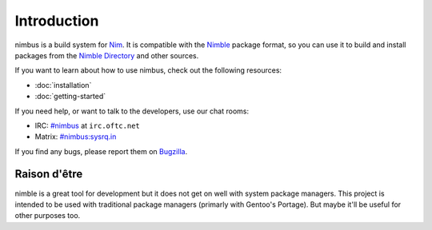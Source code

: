 .. SPDX-FileCopyrightText: 2022-2023 Anna <cyber@sysrq.in>
..
.. SPDX-License-Identifier: BSD-3-Clause

Introduction
============

nimbus is a build system for `Nim`_. It is compatible with the `Nimble`_ package
format, so you can use it to build and install packages from the `Nimble
Directory`_ and other sources.

.. _Nim: https://nim-lang.org/
.. _Nimble: https://nimble.directory/
.. _Nimble Directory: https://nimble.directory/

If you want to learn about how to use nimbus, check out the following resources:

* :doc:`installation`
* :doc:`getting-started`

If you need help, or want to talk to the developers, use our chat rooms:

* IRC: `#nimbus`_ at ``irc.oftc.net``
* Matrix: `#nimbus:sysrq.in`_

.. _#nimbus: https://kiwiirc.com/nextclient/#ircs://irc.oftc.net:+6697/nimbus
.. _#nimbus\:sysrq.in: https://matrix.to/#/#nimbus:sysrq.in

If you find any bugs, please report them on `Bugzilla`_.

.. _Bugzilla: https://bugs.sysrq.in/enter_bug.cgi?product=Software&component=nimbus

Raison d'être
-------------

nimble is a great tool for development but it does not get on well with system
package managers. This project is intended to be used with traditional package
managers (primarly with Gentoo's Portage). But maybe it'll be useful for other
purposes too.
